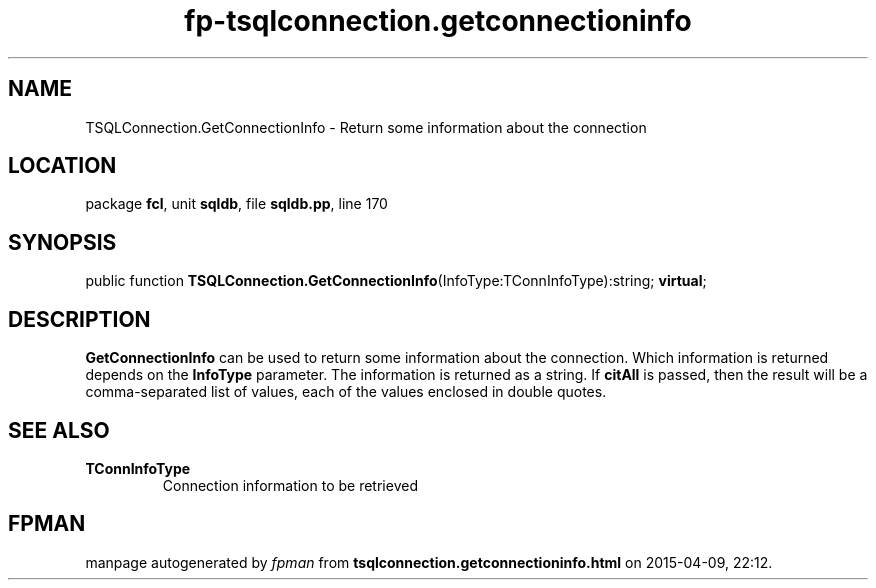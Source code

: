 .\" file autogenerated by fpman
.TH "fp-tsqlconnection.getconnectioninfo" 3 "2014-03-14" "fpman" "Free Pascal Programmer's Manual"
.SH NAME
TSQLConnection.GetConnectionInfo - Return some information about the connection
.SH LOCATION
package \fBfcl\fR, unit \fBsqldb\fR, file \fBsqldb.pp\fR, line 170
.SH SYNOPSIS
public function \fBTSQLConnection.GetConnectionInfo\fR(InfoType:TConnInfoType):string; \fBvirtual\fR;
.SH DESCRIPTION
\fBGetConnectionInfo\fR can be used to return some information about the connection. Which information is returned depends on the \fBInfoType\fR parameter. The information is returned as a string. If \fBcitAll\fR is passed, then the result will be a comma-separated list of values, each of the values enclosed in double quotes.


.SH SEE ALSO
.TP
.B TConnInfoType
Connection information to be retrieved

.SH FPMAN
manpage autogenerated by \fIfpman\fR from \fBtsqlconnection.getconnectioninfo.html\fR on 2015-04-09, 22:12.

